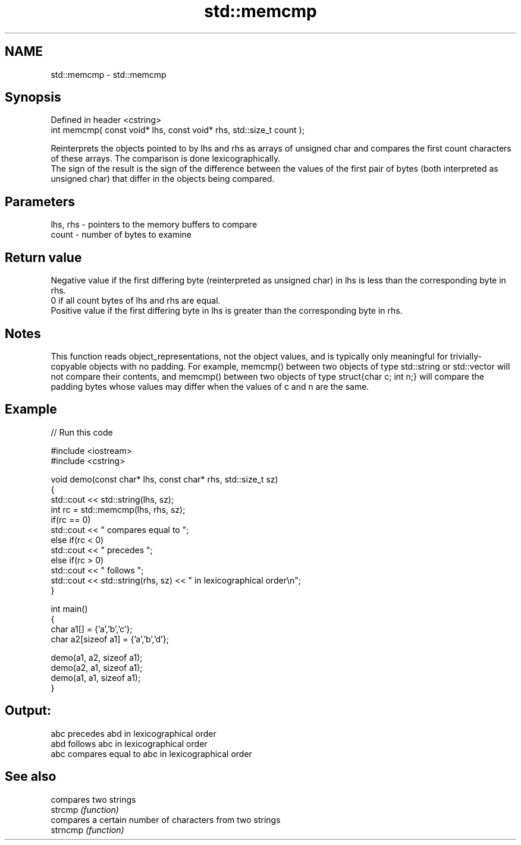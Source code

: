 .TH std::memcmp 3 "2020.03.24" "http://cppreference.com" "C++ Standard Libary"
.SH NAME
std::memcmp \- std::memcmp

.SH Synopsis

  Defined in header <cstring>
  int memcmp( const void* lhs, const void* rhs, std::size_t count );

  Reinterprets the objects pointed to by lhs and rhs as arrays of unsigned char and compares the first count characters of these arrays. The comparison is done lexicographically.
  The sign of the result is the sign of the difference between the values of the first pair of bytes (both interpreted as unsigned char) that differ in the objects being compared.

.SH Parameters


  lhs, rhs - pointers to the memory buffers to compare
  count    - number of bytes to examine


.SH Return value

  Negative value if the first differing byte (reinterpreted as unsigned char) in lhs is less than the corresponding byte in rhs.
  0 if all count bytes of lhs and rhs are equal.
  Positive value if the first differing byte in lhs is greater than the corresponding byte in rhs.

.SH Notes

  This function reads object_representations, not the object values, and is typically only meaningful for trivially-copyable objects with no padding. For example, memcmp() between two objects of type std::string or std::vector will not compare their contents, and memcmp() between two objects of type struct{char c; int n;} will compare the padding bytes whose values may differ when the values of c and n are the same.

.SH Example

  
// Run this code

    #include <iostream>
    #include <cstring>

    void demo(const char* lhs, const char* rhs, std::size_t sz)
    {
        std::cout << std::string(lhs, sz);
        int rc = std::memcmp(lhs, rhs, sz);
        if(rc == 0)
            std::cout << " compares equal to ";
        else if(rc < 0)
            std::cout << " precedes ";
        else if(rc > 0)
            std::cout << " follows ";
        std::cout << std::string(rhs, sz) << " in lexicographical order\\n";
    }

    int main()
    {
        char a1[] = {'a','b','c'};
        char a2[sizeof a1] = {'a','b','d'};

        demo(a1, a2, sizeof a1);
        demo(a2, a1, sizeof a1);
        demo(a1, a1, sizeof a1);
    }

.SH Output:

    abc precedes abd in lexicographical order
    abd follows abc in lexicographical order
    abc compares equal to abc in lexicographical order


.SH See also


          compares two strings
  strcmp  \fI(function)\fP
          compares a certain number of characters from two strings
  strncmp \fI(function)\fP




